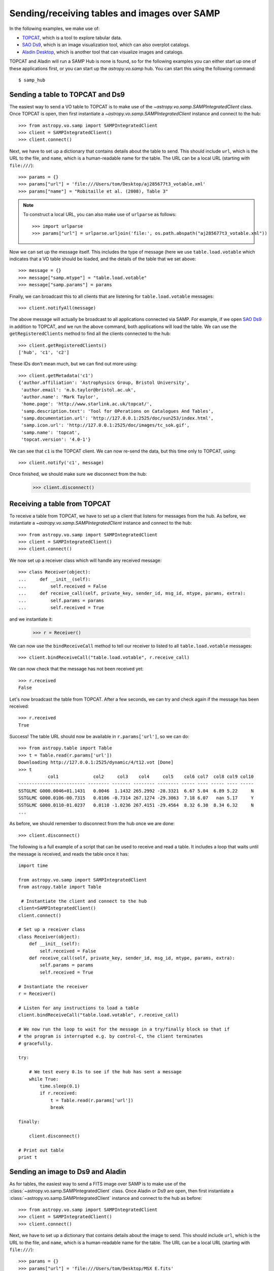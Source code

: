 .. _vo-samp-example_table:

.. doctest-skip-all

*********************************************
Sending/receiving tables and images over SAMP
*********************************************

In the following examples, we make use of:

* `TOPCAT <http://www.star.bris.ac.uk/~mbt/topcat/>`_, which is a tool to
  explore tabular data.
* `SAO Ds9 <http://hea-www.harvard.edu/RD/ds9>`_, which is an image
  visualization tool, which can also overplot catalogs.
* `Aladin Desktop <http://aladin.u-strasbg.fr>`_, which is another tool that
  can visualize images and catalogs.

TOPCAT and Aladin will run a SAMP Hub is none is found, so for the following
examples you can either start up one of these applications first, or you can
start up the `astropy.vo.samp` hub. You can start this using the following
command::

    $ samp_hub

Sending a table to TOPCAT and Ds9
=================================

The easiest way to send a VO table to TOPCAT is to make use of the
`~astropy.vo.samp.SAMPIntegratedClient` class. Once TOPCAT is open, then first
instantiate a `~astropy.vo.samp.SAMPIntegratedClient` instance and connect to
the hub::

    >>> from astropy.vo.samp import SAMPIntegratedClient
    >>> client = SAMPIntegratedClient()
    >>> client.connect()

Next, we have to set up a dictionary that contains details about the table to
send. This should include ``url``, which is the URL to the file, and ``name``,
which is a human-readable name for the table. The URL can be a local URL
(starting with ``file:///``)::

    >>> params = {}
    >>> params["url"] = 'file:///Users/tom/Desktop/aj285677t3_votable.xml'
    >>> params["name"] = "Robitaille et al. (2008), Table 3"

.. note:: To construct a local URL, you can also make use of ``urlparse`` as
          follows::

                >>> import urlparse
                >>> params["url"] = urlparse.urljoin('file:', os.path.abspath("aj285677t3_votable.xml"))

Now we can set up the message itself. This includes the type of message (here
we use ``table.load.votable`` which indicates that a VO table should be loaded,
and the details of the table that we set above::

    >>> message = {}
    >>> message["samp.mtype"] = "table.load.votable"
    >>> message["samp.params"] = params

Finally, we can broadcast this to all clients that are listening for
``table.load.votable`` messages::

    >>> client.notifyAll(message)

The above message will actually be broadcast to all applications connected via
SAMP. For example, if we open `SAO Ds9 <http://hea-www.harvard.edu/RD/ds9>`_ in
addition to TOPCAT, and we run the above command, both applications will load
the table. We can use the ``getRegisteredClients`` method to find all the
clients connected to the hub::

    >>> client.getRegisteredClients()
    ['hub', 'c1', 'c2']

These IDs don't mean much, but we can find out more using::

   >>> client.getMetadata('c1')
   {'author.affiliation': 'Astrophysics Group, Bristol University',
    'author.email': 'm.b.taylor@bristol.ac.uk',
    'author.name': 'Mark Taylor',
    'home.page': 'http://www.starlink.ac.uk/topcat/',
    'samp.description.text': 'Tool for OPerations on Catalogues And Tables',
    'samp.documentation.url': 'http://127.0.0.1:2525/doc/sun253/index.html',
    'samp.icon.url': 'http://127.0.0.1:2525/doc/images/tc_sok.gif',
    'samp.name': 'topcat',
    'topcat.version': '4.0-1'}

We can see that ``c1`` is the TOPCAT client. We can now re-send the data, but
this time only to TOPCAT, using::

    >>> client.notify('c1', message)

Once finished, we should make sure we disconnect from the hub:

    >>> client.disconnect()

Receiving a table from TOPCAT
=============================

To receive a table from TOPCAT, we have to set up a client that listens for
messages from the hub. As before, we instantiate a
`~astropy.vo.samp.SAMPIntegratedClient` instance and connect to the hub::

    >>> from astropy.vo.samp import SAMPIntegratedClient
    >>> client = SAMPIntegratedClient()
    >>> client.connect()

We now set up a receiver class which will handle any received message::

    >>> class Receiver(object):
    ...     def __init__(self):
    ...         self.received = False
    ...     def receive_call(self, private_key, sender_id, msg_id, mtype, params, extra):
    ...         self.params = params
    ...         self.received = True

and we instantiate it:

    >>> r = Receiver()

We can now use the ``bindReceiveCall`` method to tell our receiver to listed to
all ``table.load.votable`` messages::

    >>> client.bindReceiveCall("table.load.votable", r.receive_call)

We can now check that the message has not been received yet::

    >>> r.received
    False

Let's now broadcast the table from TOPCAT. After a few seconds, we can try and check again if the message has been received::

    >>> r.received
    True

Success! The table URL should now be available in ``r.params['url']``, so we can do::

    >>> from astropy.table import Table
    >>> t = Table.read(r.params['url'])
    Downloading http://127.0.0.1:2525/dynamic/4/t12.vot [Done]
    >>> t
               col1             col2     col3    col4     col5    col6 col7  col8 col9 col10
    ------------------------- -------- ------- -------- -------- ----- ---- ----- ---- -----
    SSTGLMC G000.0046+01.1431   0.0046  1.1432 265.2992 -28.3321  6.67 5.04  6.89 5.22     N
    SSTGLMC G000.0106-00.7315   0.0106 -0.7314 267.1274 -29.3063  7.18 6.07   nan 5.17     Y
    SSTGLMC G000.0110-01.0237   0.0110 -1.0236 267.4151 -29.4564  8.32 6.30  8.34 6.32     N
    ...

As before, we should remember to disconnect from the hub once we are done::

    >>> client.disconnect()

The following is a full example of a script that can be used to receive and
read a table. It includes a loop that waits until the message is received, and
reads the table once it has::

    import time

    from astropy.vo.samp import SAMPIntegratedClient
    from astropy.table import Table

     # Instantiate the client and connect to the hub
    client=SAMPIntegratedClient()
    client.connect()

    # Set up a receiver class
    class Receiver(object):
        def __init__(self):
            self.received = False
        def receive_call(self, private_key, sender_id, msg_id, mtype, params, extra):
            self.params = params
            self.received = True

    # Instantiate the receiver
    r = Receiver()

    # Listen for any instructions to load a table
    client.bindReceiveCall("table.load.votable", r.receive_call)

    # We now run the loop to wait for the message in a try/finally block so that if
    # the program is interrupted e.g. by control-C, the client terminates
    # gracefully.

    try:

        # We test every 0.1s to see if the hub has sent a message
        while True:
            time.sleep(0.1)
            if r.received:
                t = Table.read(r.params['url'])
                break

    finally:

        client.disconnect()

    # Print out table
    print t

Sending an image to Ds9 and Aladin
==================================

As for tables, the easiest way to send a FITS image over SAMP is to make use of
the :class:`~astropy.vo.samp.SAMPIntegratedClient` class. Once Aladin or Ds9 are open,
then first instantiate a :class:`~astropy.vo.samp.SAMPIntegratedClient` instance and
connect to the hub as before::

    >>> from astropy.vo.samp import SAMPIntegratedClient
    >>> client = SAMPIntegratedClient()
    >>> client.connect()

Next, we have to set up a dictionary that contains details about the image to
send. This should include ``url``, which is the URL to the file, and ``name``,
which is a human-readable name for the table. The URL can be a local URL
(starting with ``file:///``)::

    >>> params = {}
    >>> params["url"] = 'file:///Users/tom/Desktop/MSX_E.fits'
    >>> params["name"] = "MSX Band E Image of the Galactic Center"

See :ref:`vo-samp-example_table` for an example of how to construct local URLs
more easily. Now we can set up the message itself. This includes the type of
message (here we use ``image.load.fits`` which indicates that a FITS image
should be loaded, and the details of the table that we set above::

    >>> message = {}
    >>> message["samp.mtype"] = "image.load.fits"
    >>> message["samp.params"] = params

Finally, we can broadcast this to all clients that are listening for
``table.load.votable`` messages::

    >>> client.notifyAll(message)

As for `Sending a table to TOPCAT and Ds9`_, the ``notifyAll`` method will
broadcast the image to all listening clients, and as for tables it is possible
to instead use the `notify` method to send it to a specific client.

Once finished, we should make sure we disconnect from the hub:

    >>> client.disconnect()

Receiving a table from Ds9 or Aladin
====================================

Receiving images over SAMP is identical to `Receiving a table from TOPCAT`_,
with the execption that the message type should be ``image.load.fits`` instead
of ``table.load.votable``. Once the URL has been received, the FITS image can
be opened with::

    >>> from astropy.io import fits
    >>> fits.open(r.params['url'])

